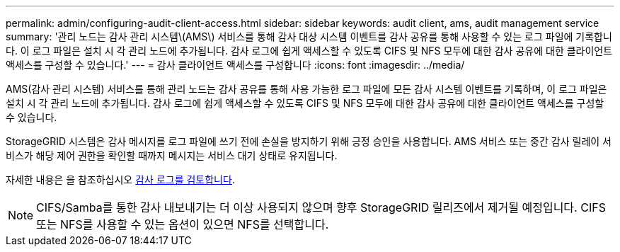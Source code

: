 ---
permalink: admin/configuring-audit-client-access.html 
sidebar: sidebar 
keywords: audit client, ams, audit management service 
summary: '관리 노드는 감사 관리 시스템\(AMS\) 서비스를 통해 감사 대상 시스템 이벤트를 감사 공유를 통해 사용할 수 있는 로그 파일에 기록합니다. 이 로그 파일은 설치 시 각 관리 노드에 추가됩니다. 감사 로그에 쉽게 액세스할 수 있도록 CIFS 및 NFS 모두에 대한 감사 공유에 대한 클라이언트 액세스를 구성할 수 있습니다.' 
---
= 감사 클라이언트 액세스를 구성합니다
:icons: font
:imagesdir: ../media/


[role="lead"]
AMS(감사 관리 시스템) 서비스를 통해 관리 노드는 감사 공유를 통해 사용 가능한 로그 파일에 모든 감사 시스템 이벤트를 기록하며, 이 로그 파일은 설치 시 각 관리 노드에 추가됩니다. 감사 로그에 쉽게 액세스할 수 있도록 CIFS 및 NFS 모두에 대한 감사 공유에 대한 클라이언트 액세스를 구성할 수 있습니다.

StorageGRID 시스템은 감사 메시지를 로그 파일에 쓰기 전에 손실을 방지하기 위해 긍정 승인을 사용합니다. AMS 서비스 또는 중간 감사 릴레이 서비스가 해당 제어 권한을 확인할 때까지 메시지는 서비스 대기 상태로 유지됩니다.

자세한 내용은 을 참조하십시오 xref:../audit/index.adoc[감사 로그를 검토합니다].


NOTE: CIFS/Samba를 통한 감사 내보내기는 더 이상 사용되지 않으며 향후 StorageGRID 릴리즈에서 제거될 예정입니다. CIFS 또는 NFS를 사용할 수 있는 옵션이 있으면 NFS를 선택합니다.
